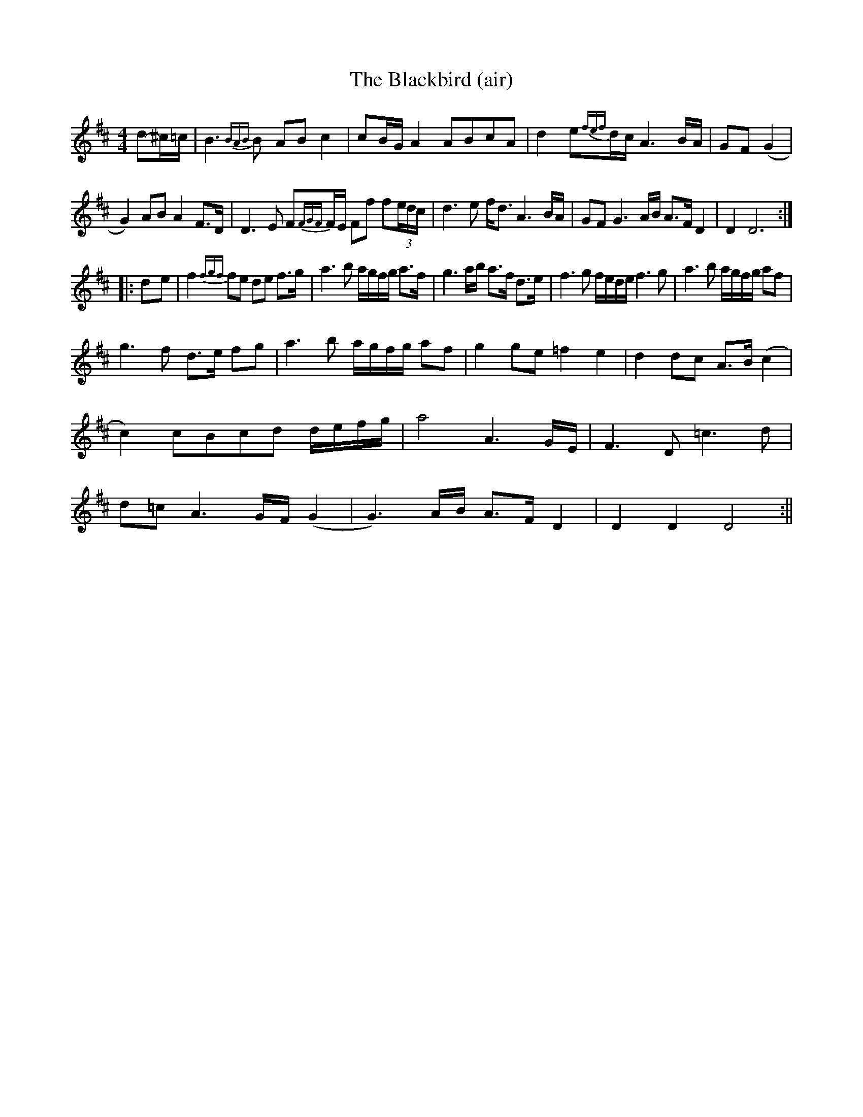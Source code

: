 X: 5
T: The Blackbird (air)
R: hornpipe
M: 4/4
L: 1/8
K: Dmaj
d-^c/=c/|B3{BAB}B AB c2|cB/G/ A2 ABcA|d2 e{fef}d/c/A3B/A/| GF (G2|
G2) AB A2 F>D|D3E F{FGF}F/E/ Ff f(3e/d/c/|d3e f<d A3B/A/|GF G3A/B/ A>F D2|D2D6:|
|:d-e|f2{fgf}fe de f>g|a3b a/g/f/g/ a>f|g3a/b/ a>f d>e|f3g f/e/d/e/ f3g |a3b a/g/f/g/ af |
g3f d>e fg|a3b a/g/f/g/ af|g2 ge =f2 e2 |d2 dc A>B (c2|
c2) cBcd d/e/f/g/|a4 A3G/E/|F3D =c3d|
d=c A3G/F/ (G2|G3)A/B/ A>F D2| D2 D2 D4:||